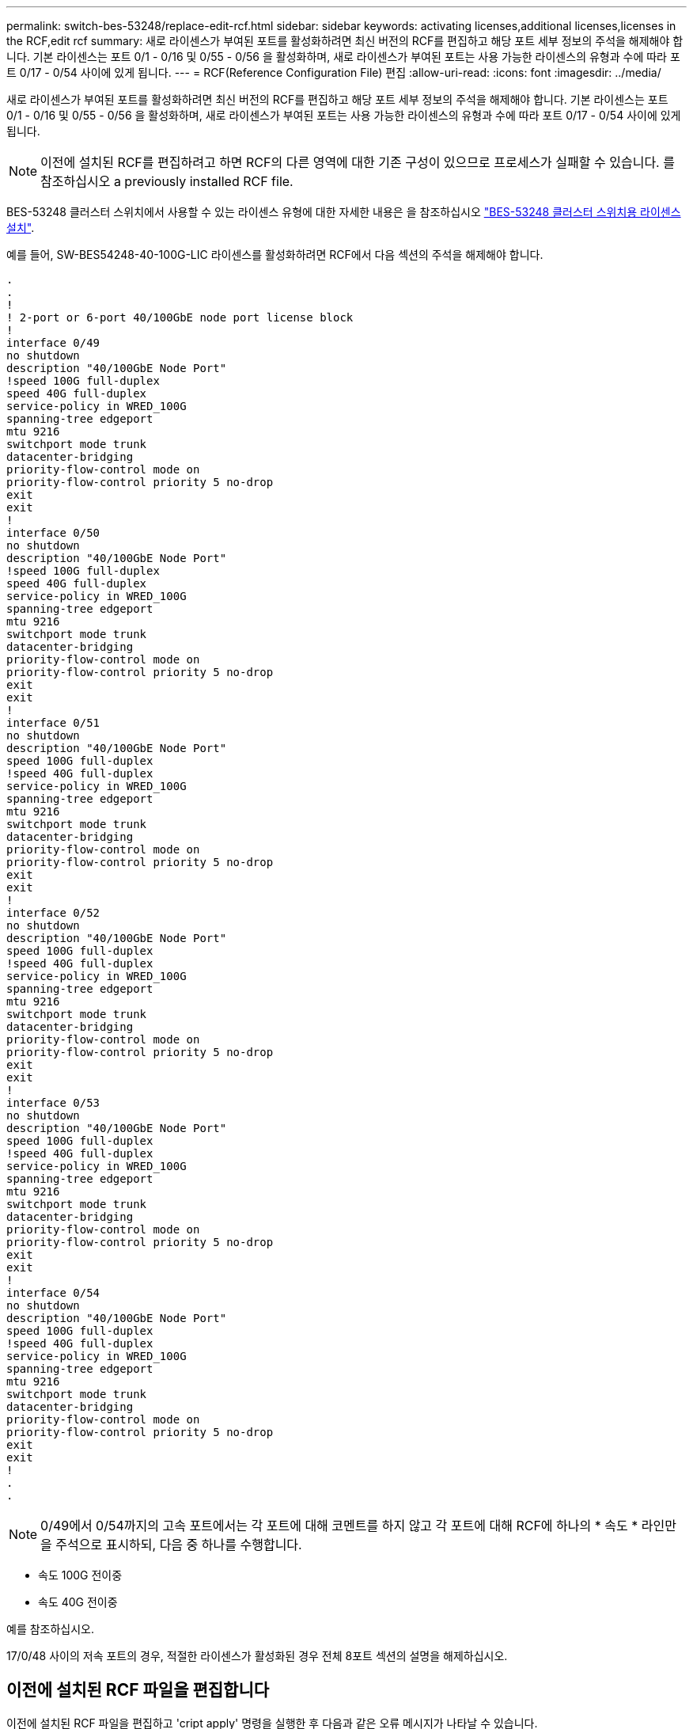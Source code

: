---
permalink: switch-bes-53248/replace-edit-rcf.html 
sidebar: sidebar 
keywords: activating licenses,additional licenses,licenses in the RCF,edit rcf 
summary: 새로 라이센스가 부여된 포트를 활성화하려면 최신 버전의 RCF를 편집하고 해당 포트 세부 정보의 주석을 해제해야 합니다. 기본 라이센스는 포트 0/1 - 0/16 및 0/55 - 0/56 을 활성화하며, 새로 라이센스가 부여된 포트는 사용 가능한 라이센스의 유형과 수에 따라 포트 0/17 - 0/54 사이에 있게 됩니다. 
---
= RCF(Reference Configuration File) 편집
:allow-uri-read: 
:icons: font
:imagesdir: ../media/


[role="lead"]
새로 라이센스가 부여된 포트를 활성화하려면 최신 버전의 RCF를 편집하고 해당 포트 세부 정보의 주석을 해제해야 합니다. 기본 라이센스는 포트 0/1 - 0/16 및 0/55 - 0/56 을 활성화하며, 새로 라이센스가 부여된 포트는 사용 가능한 라이센스의 유형과 수에 따라 포트 0/17 - 0/54 사이에 있게 됩니다.


NOTE: 이전에 설치된 RCF를 편집하려고 하면 RCF의 다른 영역에 대한 기존 구성이 있으므로 프로세스가 실패할 수 있습니다. 를 참조하십시오  a previously installed RCF file.

BES-53248 클러스터 스위치에서 사용할 수 있는 라이센스 유형에 대한 자세한 내용은 을 참조하십시오 link:configure-licenses.html["BES-53248 클러스터 스위치용 라이센스 설치"].

예를 들어, SW-BES54248-40-100G-LIC 라이센스를 활성화하려면 RCF에서 다음 섹션의 주석을 해제해야 합니다.

[listing]
----
.
.
!
! 2-port or 6-port 40/100GbE node port license block
!
interface 0/49
no shutdown
description "40/100GbE Node Port"
!speed 100G full-duplex
speed 40G full-duplex
service-policy in WRED_100G
spanning-tree edgeport
mtu 9216
switchport mode trunk
datacenter-bridging
priority-flow-control mode on
priority-flow-control priority 5 no-drop
exit
exit
!
interface 0/50
no shutdown
description "40/100GbE Node Port"
!speed 100G full-duplex
speed 40G full-duplex
service-policy in WRED_100G
spanning-tree edgeport
mtu 9216
switchport mode trunk
datacenter-bridging
priority-flow-control mode on
priority-flow-control priority 5 no-drop
exit
exit
!
interface 0/51
no shutdown
description "40/100GbE Node Port"
speed 100G full-duplex
!speed 40G full-duplex
service-policy in WRED_100G
spanning-tree edgeport
mtu 9216
switchport mode trunk
datacenter-bridging
priority-flow-control mode on
priority-flow-control priority 5 no-drop
exit
exit
!
interface 0/52
no shutdown
description "40/100GbE Node Port"
speed 100G full-duplex
!speed 40G full-duplex
service-policy in WRED_100G
spanning-tree edgeport
mtu 9216
switchport mode trunk
datacenter-bridging
priority-flow-control mode on
priority-flow-control priority 5 no-drop
exit
exit
!
interface 0/53
no shutdown
description "40/100GbE Node Port"
speed 100G full-duplex
!speed 40G full-duplex
service-policy in WRED_100G
spanning-tree edgeport
mtu 9216
switchport mode trunk
datacenter-bridging
priority-flow-control mode on
priority-flow-control priority 5 no-drop
exit
exit
!
interface 0/54
no shutdown
description "40/100GbE Node Port"
speed 100G full-duplex
!speed 40G full-duplex
service-policy in WRED_100G
spanning-tree edgeport
mtu 9216
switchport mode trunk
datacenter-bridging
priority-flow-control mode on
priority-flow-control priority 5 no-drop
exit
exit
!
.
.
----

NOTE: 0/49에서 0/54까지의 고속 포트에서는 각 포트에 대해 코멘트를 하지 않고 각 포트에 대해 RCF에 하나의 * 속도 * 라인만을 주석으로 표시하되, 다음 중 하나를 수행합니다.

* 속도 100G 전이중
* 속도 40G 전이중


예를 참조하십시오.

17/0/48 사이의 저속 포트의 경우, 적절한 라이센스가 활성화된 경우 전체 8포트 섹션의 설명을 해제하십시오.



== 이전에 설치된 RCF 파일을 편집합니다

이전에 설치된 RCF 파일을 편집하고 'cript apply' 명령을 실행한 후 다음과 같은 오류 메시지가 나타날 수 있습니다.

[listing, subs="+quotes"]
----
(CS1)# *script apply BES-53248_RCF_v1.6-Cluster-HA.scr*
Are you sure you want to apply the configuration script? (y/n) *y*
----
y * 를 선택하면 다음과 같은 오류 메시지가 나타납니다.

[listing]
----
config
 ...
 match cos 5
 Unrecognized command : match cos 5
 Error! in configuration script file at line number 40.
 CLI Command :: match cos 5.
 Aborting script.
----
이 문제를 방지하거나 해결하려면 다음 옵션 중 하나를 선택합니다.

* 오류를 방지하려면 다음 절차를 따르십시오.
+
.. 새 포트 구성만 포함하는 두 번째 RCF를 생성합니다.
.. 두 번째 RCF를 스위치에 복사합니다.
.. '스크립트 적용' 명령을 사용하여 스위치에 스크립트를 적용합니다.


* 오류를 해결하려면 다음 기술 문서를 참조하십시오. link:++https://kb.netapp.com/?title=Advice_and_Troubleshooting%2FData_Storage_Systems%2FFabric%252C_Interconnect_and_Management_Switches%2FError%2521_in_configuration_script_file_at_line_number_XX_when_applying_a_new_RCF%20%20%20++["오류! 새로운 RCF를 적용할 때 라인 번호 XX에 있는 구성 스크립트 파일"^]

